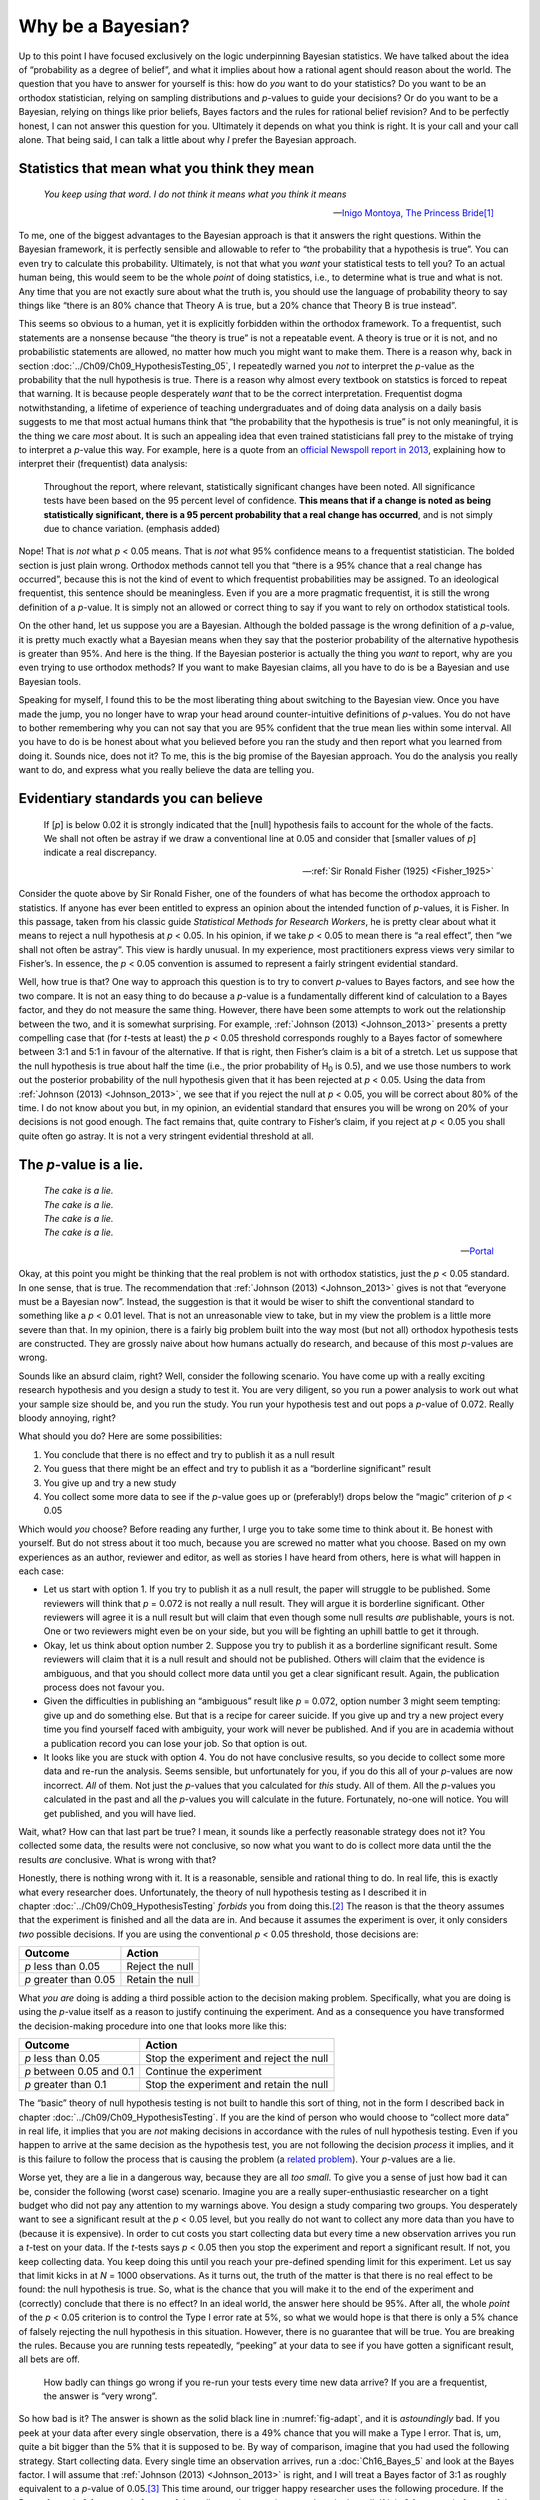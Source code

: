 .. sectionauthor:: `Danielle J. Navarro <https://djnavarro.net/>`_ and `David R. Foxcroft <https://www.davidfoxcroft.com/>`_

Why be a Bayesian?
------------------

Up to this point I have focused exclusively on the logic underpinning
Bayesian statistics. We have talked about the idea of “probability as a
degree of belief”, and what it implies about how a rational agent should
reason about the world. The question that you have to answer for
yourself is this: how do *you* want to do your statistics? Do you want
to be an orthodox statistician, relying on sampling distributions and
*p*-values to guide your decisions? Or do you want to be a
Bayesian, relying on things like prior beliefs, Bayes factors and the
rules for rational belief revision? And to be perfectly honest, I can not
answer this question for you. Ultimately it depends on what you think is
right. It is your call and your call alone. That being said, I can talk a
little about why *I* prefer the Bayesian approach.

Statistics that mean what you think they mean
~~~~~~~~~~~~~~~~~~~~~~~~~~~~~~~~~~~~~~~~~~~~~

.. epigraph::

   | *You keep using that word. I do not think it means what you think
     it means*
     
   -- `Inigo Montoya, The Princess Bride
   <https://www.imdb.com/title/tt0093779/quotes>`__\ [#]_

To me, one of the biggest advantages to the Bayesian approach is that it
answers the right questions. Within the Bayesian framework, it is
perfectly sensible and allowable to refer to “the probability that a
hypothesis is true”. You can even try to calculate this probability.
Ultimately, is not that what you *want* your statistical tests to tell
you? To an actual human being, this would seem to be the whole *point*
of doing statistics, i.e., to determine what is true and what is not. Any
time that you are not exactly sure about what the truth is, you should
use the language of probability theory to say things like “there is an
80\% chance that Theory A is true, but a 20\% chance that Theory B is true
instead”.

This seems so obvious to a human, yet it is explicitly forbidden within the
orthodox framework. To a frequentist, such statements are a nonsense because
“the theory is true” is not a repeatable event. A theory is true or it is not,
and no probabilistic statements are allowed, no matter how much you might want
to make them. There is a reason why, back in section
:doc:`../Ch09/Ch09_HypothesisTesting_05`, I repeatedly warned you *not* to
interpret the *p*-value as the probability that the null hypothesis is true.
There is a reason why almost every textbook on statstics is forced to repeat
that warning. It is because people desperately *want* that to be the correct
interpretation. Frequentist dogma notwithstanding, a lifetime of experience of
teaching undergraduates and of doing data analysis on a daily basis suggests to
me that most actual humans think that “the probability that the hypothesis is
true” is not only meaningful, it is the thing we care *most* about. It is such an
appealing idea that even trained statisticians fall prey to the mistake of
trying to interpret a *p*-value this way. For example, here is a quote from an
`official Newspoll report in 2013
<https://about.abc.net.au/reports-publications/appreciation-survey-summary-report-2013>`__,
explaining how to interpret their (frequentist) data analysis:

   Throughout the report, where relevant, statistically significant
   changes have been noted. All significance tests have been based on
   the 95 percent level of confidence. **This means that if a change is
   noted as being statistically significant, there is a 95 percent
   probability that a real change has occurred**, and is not simply due
   to chance variation. (emphasis added)

Nope! That is *not* what *p* < 0.05 means. That is *not* what 95\%
confidence means to a frequentist statistician. The bolded section is
just plain wrong. Orthodox methods cannot tell you that “there is a 95\%
chance that a real change has occurred”, because this is not the kind of
event to which frequentist probabilities may be assigned. To an
ideological frequentist, this sentence should be meaningless. Even if
you are a more pragmatic frequentist, it is still the wrong definition of
a *p*-value. It is simply not an allowed or correct thing to say
if you want to rely on orthodox statistical tools.

On the other hand, let us suppose you are a Bayesian. Although the bolded
passage is the wrong definition of a *p*-value, it is pretty much
exactly what a Bayesian means when they say that the posterior
probability of the alternative hypothesis is greater than 95\%. And
here is the thing. If the Bayesian posterior is actually the thing you
*want* to report, why are you even trying to use orthodox methods? If
you want to make Bayesian claims, all you have to do is be a Bayesian
and use Bayesian tools.

Speaking for myself, I found this to be the most liberating thing about
switching to the Bayesian view. Once you have made the jump, you no longer
have to wrap your head around counter-intuitive definitions of
*p*-values. You do not have to bother remembering why you can not say
that you are 95\% confident that the true mean lies within some interval.
All you have to do is be honest about what you believed before you ran
the study and then report what you learned from doing it. Sounds nice,
does not it? To me, this is the big promise of the Bayesian approach. You
do the analysis you really want to do, and express what you really
believe the data are telling you.

Evidentiary standards you can believe
~~~~~~~~~~~~~~~~~~~~~~~~~~~~~~~~~~~~~

.. epigraph::

   | If [*p*] is below 0.02 it is strongly indicated that the
     [null] hypothesis fails to account for the whole of the facts. We
     shall not often be astray if we draw a conventional line at 0.05 and
     consider that [smaller values of *p*] indicate a real
     discrepancy.
     
   -- :ref:`Sir Ronald Fisher (1925) <Fisher_1925>`

Consider the quote above by Sir Ronald Fisher, one of the founders of
what has become the orthodox approach to statistics. If anyone has ever
been entitled to express an opinion about the intended function of
*p*-values, it is Fisher. In this passage, taken from his classic
guide *Statistical Methods for Research Workers*, he is pretty clear
about what it means to reject a null hypothesis at *p* < 0.05. In his
opinion, if we take *p* < 0.05 to mean there is “a real effect”, then
“we shall not often be astray”. This view is hardly unusual. In my
experience, most practitioners express views very similar to Fisher’s.
In essence, the *p* < 0.05 convention is assumed to represent a
fairly stringent evidential standard.

Well, how true is that? One way to approach this question is to try to
convert *p*-values to Bayes factors, and see how the two compare.
It is not an easy thing to do because a *p*-value is a fundamentally different
kind of calculation to a Bayes factor, and they do not measure the same thing.
However, there have been some attempts to work out the relationship between
the two, and it is somewhat surprising. For example, :ref:`Johnson (2013)
<Johnson_2013>` presents a pretty compelling case that (for *t*-tests at
least) the *p* < 0.05 threshold corresponds roughly to a Bayes factor of
somewhere between 3:1 and 5:1 in favour of the alternative. If that is right,
then Fisher’s claim is a bit of a stretch. Let us suppose that the null
hypothesis is true about half the time (i.e., the prior probability of
H\ :sub:`0` is 0.5), and we use those numbers to work out the posterior
probability of the null hypothesis given that it has been rejected at *p*
< 0.05. Using the data from :ref:`Johnson (2013) <Johnson_2013>`, we see that
if you reject the null at *p* < 0.05, you will be correct about 80\% of the
time. I do not know about you but, in my opinion, an evidential standard that
ensures you will be wrong on 20\% of your decisions is not good enough. The fact
remains that, quite contrary to Fisher’s claim, if you reject at *p* < 0.05
you shall quite often go astray. It is not a very stringent evidential
threshold at all.

The *p*-value is a lie.
~~~~~~~~~~~~~~~~~~~~~~~~~~~~~

.. epigraph::

   | *The cake is a lie.*
   | *The cake is a lie.*
   | *The cake is a lie.*
   | *The cake is a lie.*
   
   -- `Portal <https://knowyourmeme.com/memes/the-cake-is-a-lie>`__


Okay, at this point you might be thinking that the real problem is not with
orthodox statistics, just the *p* < 0.05 standard. In one sense, that is
true. The recommendation that :ref:`Johnson (2013) <Johnson_2013>` gives is
not that “everyone must be a Bayesian now”. Instead, the suggestion is that
it would be wiser to shift the conventional standard to something like a *p*
< 0.01 level. That is not an unreasonable view to take, but in my view the
problem is a little more severe than that. In my opinion, there is a fairly big
problem built into the way most (but not all) orthodox hypothesis tests are
constructed. They are grossly naive about how humans actually do research, and
because of this most *p*-values are wrong.

Sounds like an absurd claim, right? Well, consider the following
scenario. You have come up with a really exciting research hypothesis and
you design a study to test it. You are very diligent, so you run a power
analysis to work out what your sample size should be, and you run the
study. You run your hypothesis test and out pops a *p*-value of
0.072. Really bloody annoying, right?

What should you do? Here are some possibilities:

#. You conclude that there is no effect and try to publish it as a null
   result

#. You guess that there might be an effect and try to publish it as a
   “borderline significant” result

#. You give up and try a new study

#. You collect some more data to see if the *p*-value goes up or
   (preferably!) drops below the “magic” criterion of *p* < 0.05

Which would *you* choose? Before reading any further, I urge you to take
some time to think about it. Be honest with yourself. But do not stress
about it too much, because you are screwed no matter what you choose.
Based on my own experiences as an author, reviewer and editor, as well
as stories I have heard from others, here is what will happen in each case:

-  Let us start with option 1. If you try to publish it as a null result,
   the paper will struggle to be published. Some reviewers will think
   that *p* = 0.072 is not really a null result. They will argue it is
   borderline significant. Other reviewers will agree it is a null result
   but will claim that even though some null results *are* publishable,
   yours is not. One or two reviewers might even be on your side, but
   you will be fighting an uphill battle to get it through.

-  Okay, let us think about option number 2. Suppose you try to publish
   it as a borderline significant result. Some reviewers will claim that
   it is a null result and should not be published. Others will claim
   that the evidence is ambiguous, and that you should collect more data
   until you get a clear significant result. Again, the publication
   process does not favour you.

-  Given the difficulties in publishing an “ambiguous” result like
   *p* = 0.072, option number 3 might seem tempting: give up and do
   something else. But that is a recipe for career suicide. If you give
   up and try a new project every time you find yourself faced with
   ambiguity, your work will never be published. And if you are in
   academia without a publication record you can lose your job. So that
   option is out.

-  It looks like you are stuck with option 4. You do not have conclusive
   results, so you decide to collect some more data and re-run the
   analysis. Seems sensible, but unfortunately for you, if you do this
   all of your *p*-values are now incorrect. *All* of them. Not
   just the *p*-values that you calculated for *this* study. All
   of them. All the *p*-values you calculated in the past and all
   the *p*-values you will calculate in the future. Fortunately,
   no-one will notice. You will get published, and you will have lied.

Wait, what? How can that last part be true? I mean, it sounds like a
perfectly reasonable strategy does not it? You collected some data, the
results were not conclusive, so now what you want to do is collect more
data until the the results *are* conclusive. What is wrong with that?

Honestly, there is nothing wrong with it. It is a reasonable, sensible and
rational thing to do. In real life, this is exactly what every researcher
does. Unfortunately, the theory of null hypothesis testing as I described it
in chapter :doc:`../Ch09/Ch09_HypothesisTesting` *forbids* you from doing
this.\ [#]_ The reason is that the theory assumes that the experiment is
finished and all the data are in. And because it assumes the experiment is
over, it only considers *two* possible decisions. If you are using the
conventional *p* < 0.05 threshold, those decisions are:

+-----------------------+-----------------+
| Outcome               | Action          |
+=======================+=================+
| *p* less than 0.05    | Reject the null |
+-----------------------+-----------------+
| *p* greater than 0.05 | Retain the null |
+-----------------------+-----------------+

What *you are* doing is adding a third possible action to the decision
making problem. Specifically, what you are doing is using the
*p*-value itself as a reason to justify continuing the experiment.
And as a consequence you have transformed the decision-making procedure
into one that looks more like this:

+--------------------------+-----------------------------------------+
| Outcome                  | Action                                  |
+==========================+=========================================+
| *p* less than 0.05       | Stop the experiment and reject the null |
+--------------------------+-----------------------------------------+
| *p* between 0.05 and 0.1 | Continue the experiment                 |
+--------------------------+-----------------------------------------+
| *p* greater than 0.1     | Stop the experiment and retain the null |
+--------------------------+-----------------------------------------+

The “basic” theory of null hypothesis testing is not built to handle this sort
of thing, not in the form I described back in chapter
:doc:`../Ch09/Ch09_HypothesisTesting`. If you are the kind of person who would
choose to “collect more data” in real life, it implies that you are *not*
making decisions in accordance with the rules of null hypothesis testing. Even
if you happen to arrive at the same decision as the hypothesis test, you
are not following the decision *process* it implies, and it is this failure to
follow the process that is causing the problem (a `related problem
<https://xkcd.com/1478>`__). Your *p*-values are a lie.

Worse yet, they are a lie in a dangerous way, because they are all *too
small*. To give you a sense of just how bad it can be, consider the
following (worst case) scenario. Imagine you are a really
super-enthusiastic researcher on a tight budget who did not pay any
attention to my warnings above. You design a study comparing two groups.
You desperately want to see a significant result at the *p* < 0.05
level, but you really do not want to collect any more data than you have
to (because it is expensive). In order to cut costs you start collecting
data but every time a new observation arrives you run a *t*-test
on your data. If the *t*-tests says *p* < 0.05 then you stop
the experiment and report a significant result. If not, you keep
collecting data. You keep doing this until you reach your pre-defined
spending limit for this experiment. Let us say that limit kicks in at
*N* = 1000 observations. As it turns out, the truth of the matter is
that there is no real effect to be found: the null hypothesis is true.
So, what is the chance that you will make it to the end of the experiment
and (correctly) conclude that there is no effect? In an ideal world, the
answer here should be 95\%. After all, the whole *point* of the
*p* < 0.05 criterion is to control the Type I error rate at 5\%, so
what we would hope is that there is only a 5\% chance of falsely rejecting the
null hypothesis in this situation. However, there is no guarantee that
will be true. You are breaking the rules. Because you are running tests
repeatedly, “peeking” at your data to see if you have gotten a significant
result, all bets are off.

.. ----------------------------------------------------------------------------

.. figure:: ../_images/lsj_adapt.*
   :alt: Effect of re-running your tests every time new data arrive
   :name: fig-adapt

   How badly can things go wrong if you re-run your tests every time
   new data arrive? If you are a frequentist, the answer is “very wrong”.
   
.. ----------------------------------------------------------------------------

So how bad is it? The answer is shown as the solid black line in
:numref:`fig-adapt`, and it is *astoundingly* bad. If you peek at your data
after every single observation, there is a 49\% chance that you will make a
Type I error. That is, um, quite a bit bigger than the 5\% that it is supposed
to be. By way of comparison, imagine that you had used the following strategy.
Start collecting data. Every single time an observation arrives, run a
:doc:`Ch16_Bayes_5` and look at the Bayes factor. I will assume that
:ref:`Johnson (2013) <Johnson_2013>` is right, and I will treat a Bayes factor
of 3:1 as roughly equivalent to a *p*-value of 0.05.\ [#]_ This time around,
our trigger happy researcher uses the following procedure. If the Bayes factor
is 3:1 or more in favour of the null, stop the experiment and retain the null.
If it is 3:1 or more in favour of the alternative, stop the experiment and
reject the null. Otherwise continue testing. Now, just like last time, let us
assume that the null hypothesis is true. What happens? As it happens, I ran
the simulations for this scenario too, and the results are shown as the dashed
line in :numref:`fig-adapt`. It turns out that the Type I error rate is much
much lower than the 49\% rate that we were getting by using the orthodox
*t*-test.

In some ways, this is remarkable. The entire *point* of orthodox null
hypothesis testing is to control the Type I error rate. Bayesian methods
are not actually designed to do this at all. Yet, as it turns out, when
faced with a “trigger happy” researcher who keeps running hypothesis
tests as the data come in, the Bayesian approach is much more effective.
Even the 3:1 standard, which most Bayesians would consider unacceptably
lax, is much safer than the *p* < 0.05 rule.

Is it really this bad?
~~~~~~~~~~~~~~~~~~~~~~

The example I gave in the previous section is a pretty extreme
situation. In real life, people do not run hypothesis tests every time a
new observation arrives. So it is not fair to say that the *p* < 0.05
threshold “really” corresponds to a 49\% Type I error rate (i.e.,
*p* = 0.49). But the fact remains that if you want your
*p*-values to be honest then you either have to switch to a
completely different way of doing hypothesis tests or enforce a strict
rule of *no peeking*. You are *not* allowed to use the data to decide
when to terminate the experiment. You are *not* allowed to look at a
“borderline” *p*-value and decide to collect more data. You are not
even allowed to change your data analysis strategy after looking at data.
You are strictly required to follow these rules, otherwise the
*p*-values you calculate will be nonsense.

And yes, these rules are surprisingly strict. As a class exercise a
couple of years back, I asked students to think about this scenario.
Suppose you started running your study with the intention of collecting
*N* = 80 people. When the study starts out you follow the rules,
refusing to look at the data or run any tests. But when you reach
*N* = 50 your willpower gives in… and you take a peek. Guess what?
You have got a significant result! Now, sure, you know you *said* that
you would keep running the study out to a sample size of *N* = 80, but
it seems sort of pointless now, right? The result is significant with a
sample size of *N* = 50, so would not it be wasteful and inefficient
to keep collecting data? Are you not tempted to stop? Just a little?
Well, keep in mind that if you do, your Type I error rate at
*p* < 0.05 just ballooned out to 8\%. When you report *p* < 0.05 in
your paper, what you are *really* saying is *p* < 0.08. That is how bad
the consequences of “just one peek” can be.

Now consider this. The scientific literature is filled with *t*-tests, ANOVAs,
regressions and χ²-tests. When I wrote this book I did not pick these tests
arbitrarily. The reason why these four tools appear in most introductory
statistics texts is that these are the bread and butter tools of science. None
of these tools include a correction to deal with “data peeking”: they all
assume that you are not doing it. But how realistic is that assumption? In real
life, how many people do you think have “peeked” at their data before the
experiment was finished and adapted their subsequent behaviour after seeing
what the data looked like? Except when the sampling procedure is fixed by an
external constraint, I am guessing the answer is “most people have done it”. If
that has happened, you can infer that the reported *p*-values are wrong. Worse
yet, because we do not know what decision process they actually followed, we
have no way to know what the *p*-values *should* have been. You can not compute a
*p*-value when you do not know the decision making procedure that the researcher
used. And so the reported *p*-value remains a lie.

Given all of the above, what is the take home message? It is not that Bayesian
methods are foolproof. If a researcher is determined to cheat, they can always
do so. Bayes’ rule cannot stop people from lying, nor can it stop them from
rigging an experiment. That is not my point here. My point is the same one I
made at the very beginning of the book in section
:doc:`../Ch01/Ch01_WhyStats_1`: the reason why we run statistical tests is to
protect us from ourselves. And the reason why “data peeking” is such a concern
is that it is so tempting, *even for honest researchers*. A theory for
statistical inference has to acknowledge this. Yes, you might try to defend
*p*-values by saying that it is the fault of the researcher for not using them
properly, but to my mind that misses the point. A theory of statistical
inference that is so completely naive about humans that it does not even
consider the possibility that the researcher might *look at their own data*
is not a theory worth having. In essence, my point is this:

.. epigraph::

   | *Good laws have their origins in bad morals.*
   
   -- `Ambrosius Macrobius <https://www.quotes.net/quote/20857>`__


Good rules for statistical testing have to acknowledge human frailty. None of
us are without sin. None of us are beyond temptation. A good system for
statistical inference should still work even when it is used by actual humans.
Orthodox null hypothesis testing does not.\ [#]_

------

.. [#]
   I should note in passing that I am not the first person to use this quote to
   complain about frequentist methods. Rich Morey and colleagues had the idea
   first. I am shamelessly stealing it because it is such an awesome pull quote
   to use in this context and I refuse to miss any opportunity to quote *The
   Princess Bride*.

.. [#]
   In the interests of being completely honest, I should acknowledge that not
   all orthodox statistical tests rely on this silly assumption. There are a
   number of *sequential analysis* tools that are sometimes used in clinical
   trials and the like. These methods are built on the assumption that data are
   analysed as they arrive, and these tests are not horribly broken in the way
   I am complaining about here. However, sequential analysis methods are
   constructed in a very different fashion to the “standard” version of null
   hypothesis testing. They do not make it into any introductory textbooks, and
   they are not very widely used in the psychological literature. The concern
   I am raising here is valid for every single orthodox test I have presented so
   far and for almost every test I have seen reported in the papers I read.

.. [#]
   Some readers might wonder why I picked 3:1 rather than 5:1, given that
   :ref:`Johnson (2013) <Johnson_2013>` suggests that *p* = 0.05 lies somewhere
   in that range. I did so in order to be charitable to the *p*-value. If I had
   chosen a 5:1 Bayes factor instead, the results would look even better for
   the Bayesian approach.

.. [#]
   Okay, I just *know* that some knowledgeable frequentists will read this and
   start complaining about this section. Look, I am not dumb. I absolutely know
   that if you adopt a sequential analysis perspective you can avoid these
   errors within the orthodox framework. I also know that you can explictly
   design studies with interim analyses in mind. So yes, in one sense I am
   attacking a “straw man” version of orthodox methods. However, the straw man
   that I am attacking is the one that *is used by almost every single
   practitioner*. If it ever reaches the point where sequential methods become
   the norm among experimental psychologists and I am no longer forced to read
   20 extremely dubious ANOVAs a day, I promise I will rewrite this section and
   dial down the vitriol. But until that day arrives, I stand by my claim that
   *default* Bayes factor methods are much more robust in the face of data
   analysis practices as they exist in the real world. *Default* orthodox
   methods suck, and we all know it.

